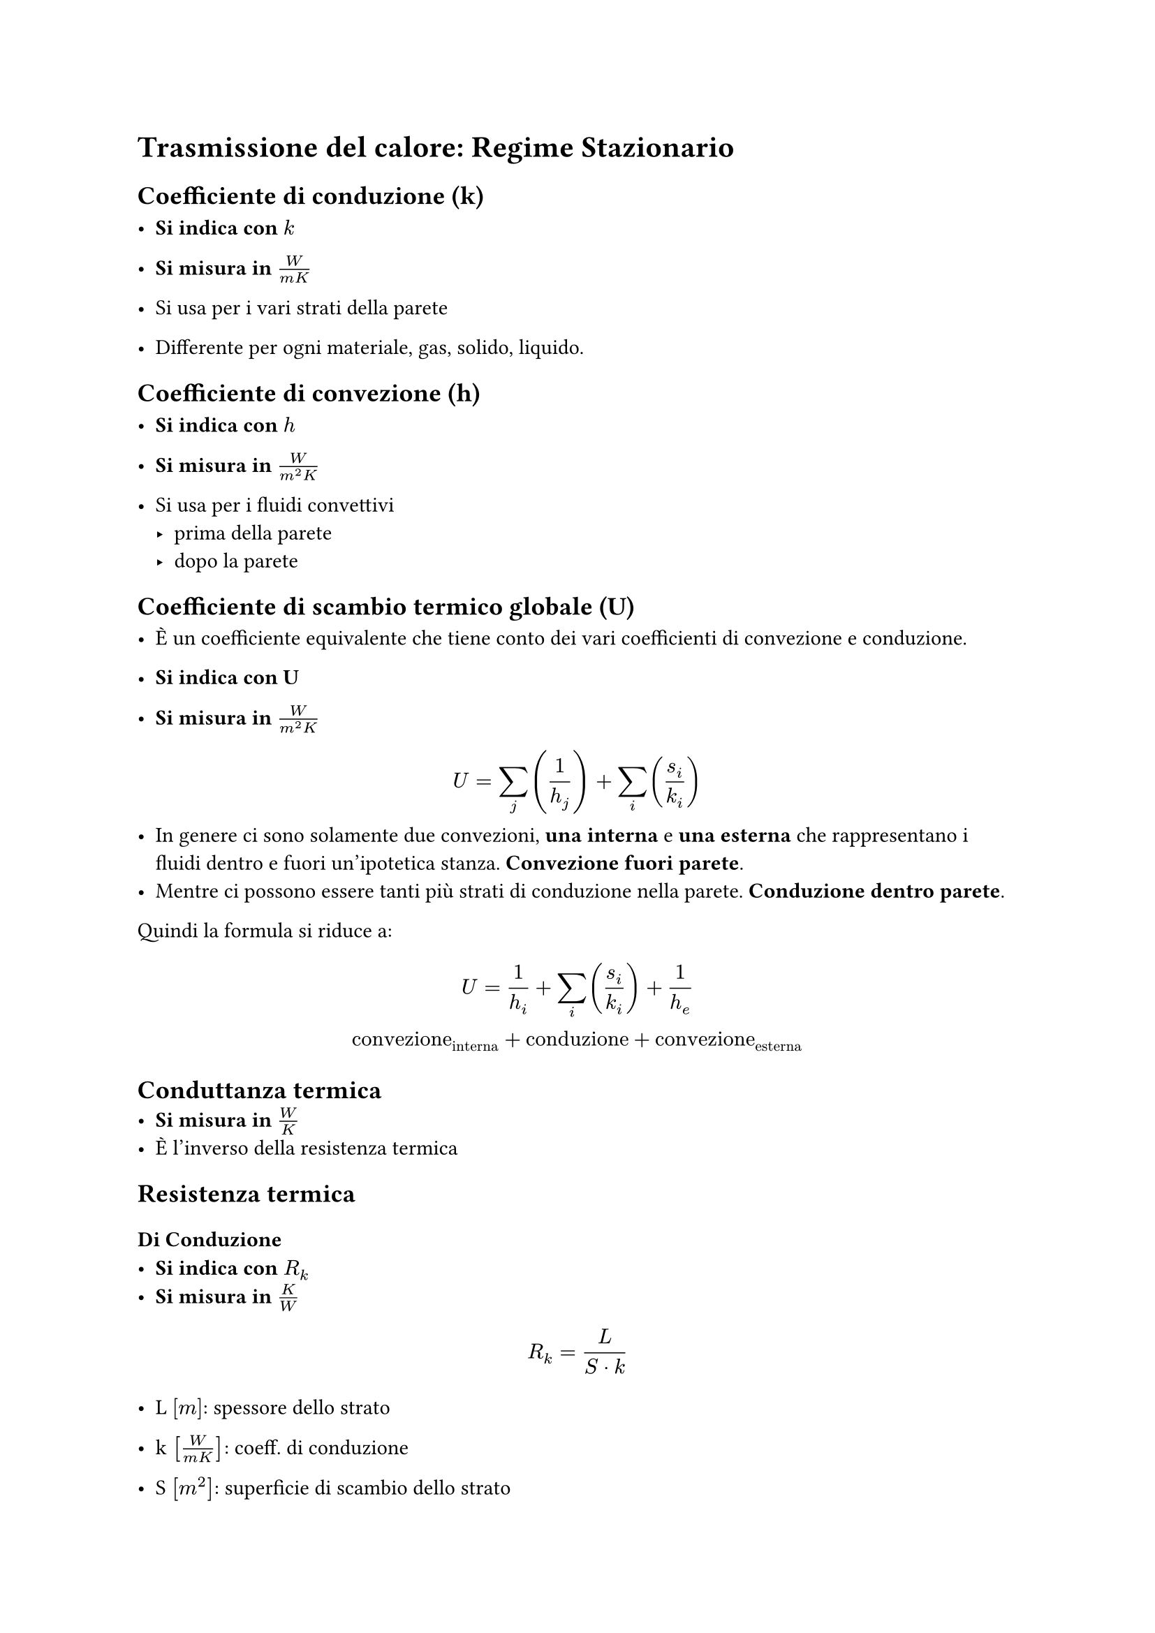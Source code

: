 = Trasmissione del calore: Regime Stazionario

== Coefficiente di conduzione (k)
- *Si indica con* $k$

- *Si misura in* $W / (m K)$

- Si usa per i vari strati della parete

- Differente per ogni materiale, gas, solido, liquido.

== Coefficiente di convezione (h)
- *Si indica con* $h$

- *Si misura in* $W / (m^2 K)$

- Si usa per i fluidi convettivi
  - prima della parete
  - dopo la parete

== Coefficiente di scambio termico globale (U)
- È un coefficiente equivalente che tiene conto dei vari coefficienti di convezione e conduzione.

- *Si indica con U*
- *Si misura in* $W / (m^2 K)$

$
  U = sum_j (1/h_j) + sum_i (s_i / k_i)  
$
- In genere ci sono solamente due convezioni, *una interna* e *una esterna* che rappresentano i fluidi dentro e fuori un'ipotetica stanza. *Convezione fuori parete*.
- Mentre ci possono essere tanti più strati di conduzione nella parete. *Conduzione dentro parete*.

Quindi la formula si riduce a:

$
  U = 1/h_i + sum_i (s_i / k_i)  + 1/h_e
\
  "convezione"_"interna" + "conduzione" + "convezione"_"esterna"
$

== Conduttanza termica
- *Si misura in* $W/K$
- È l'inverso della resistenza termica

== Resistenza termica
=== Di Conduzione
- *Si indica con* $R_k$
- *Si misura in* $K/W$

$
  R_k = L / (S dot k)
$
- L $[m]$: spessore dello strato

- k $[W/ (m K)]$: coeff. di conduzione

- S $[m^2]$: superficie di scambio dello strato

=== Di Convezione
- *Si indica con* $R_h$
- *Si misura in* $K/W$

$
  R_k = 1 / (S dot h)
$

- h $[W/ (m K)]$: coeff. di conduzione

- S $[m^2]$: superficie di scambio dello strato

=== Complessiva
- *Si misura in* $K/W$
$
  R_"tot" = 1 / (S dot U)
$

- S: superficie di scambio
- U: coeff. globale di scambio
$
  R_"tot" = (Delta T) / dot(Q)
$
- $dot(Q):$ potenza termica scambiata

- $Delta T:$ differenza di temperatura tra interno ed esterno

== Caso: Parete Piana


== Caso: Parete Cilindrica


== Calcolo resistenze 
=== Serie
=== Parallelo